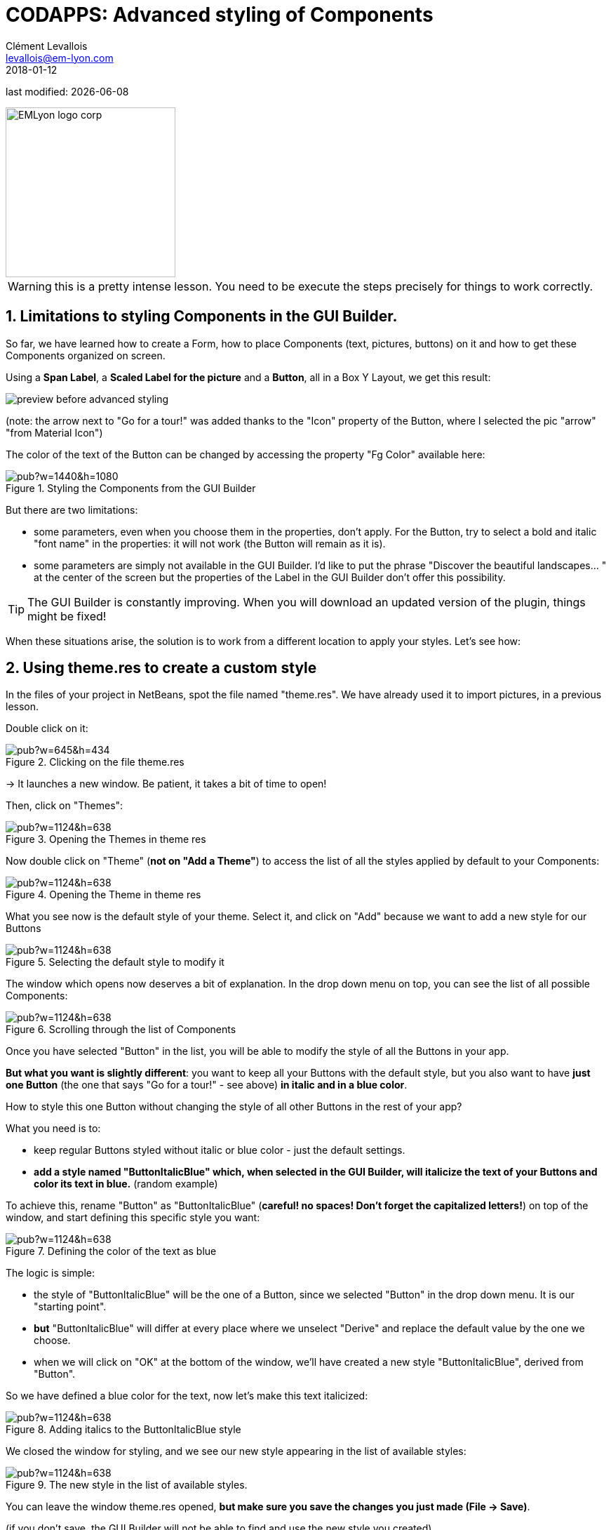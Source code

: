 = CODAPPS: Advanced styling of Components
Clément Levallois <levallois@em-lyon.com>
2018-01-12

last modified: {docdate}

:icons!:
:source-highlighter: rouge
:iconsfont:   font-awesome
:revnumber: 1.0
:example-caption!:
ifndef::imagesdir[:imagesdir: ../../images]
ifndef::sourcedir[:sourcedir: ../../../../main/java]


:title-logo-image: EMLyon_logo_corp.png[width="242" align="center"]

image::EMLyon_logo_corp.png[width="242" align="center"]

//ST: 'Escape' or 'o' to see all sides, F11 for full screen, 's' for speaker notes

//ST: !
WARNING: this is a pretty intense lesson. You need to be execute the steps precisely for things to work correctly.

//ST: !
== 1. Limitations to styling Components in the GUI Builder.

So far, we have learned how to create a Form, how to place Components (text, pictures, buttons) on it and how to get these Components organized on screen.

Using a *Span Label*, a *Scaled Label for the picture* and a *Button*, all in a Box Y Layout, we get this result:

//ST: !
image::preview-before-advanced-styling.png[align="center","An app promoting the Guillestre and Queyras regions"]

//ST: !
(note: the arrow next to "Go for a tour!" was added thanks to the "Icon" property of the Button, where I selected the pic "arrow" "from Material Icon")

//ST: !
The color of the text of the Button can be changed by accessing the property "Fg Color" available here:

//ST: !
image::https://docs.google.com/drawings/d/e/2PACX-1vRYRXdEeDZ33POcjS3P0DIn_KmLe_hE5g0htzoJM-BjFmsRk_3fglhzhXyfIa8xYCBfAZKlpGIXoGxb/pub?w=1440&h=1080[align="center",title="Styling the Components from the GUI Builder"]

//ST: !
But there are two limitations:

- some parameters, even when you choose them in the properties, don't apply. For the Button, try to select a bold and italic "font name" in the properties: it will not work (the Button will remain as it is).

//ST: !
- some parameters are simply not available in the GUI Builder. I'd like to put the phrase "Discover the beautiful landscapes... " at the center of the screen but the properties of the Label in the GUI Builder don't offer this possibility.

TIP: The GUI Builder is constantly improving. When you will download an updated version of the plugin, things might be fixed!

//ST: !
When these situations arise, the solution is to work from a different location to apply your styles. Let's see how:

== 2. Using theme.res to create a custom style

In the files of your project in NetBeans, spot the file named "theme.res". We have already used it to import pictures, in a previous lesson.

Double click on it:

//ST: !
image::https://docs.google.com/drawings/d/e/2PACX-1vS_VG4vC2052zshEacVIzW2S0F0u-TPZlTx-eA81RDqc4ArK3p5N_EQib5ev6-5LqwguLUFKcxhqkkF/pub?w=645&h=434[align="center",title="Clicking on the file theme.res"]

//ST: !
-> It launches a new window. Be patient, it takes a bit of time to open!

Then, click on "Themes":

//ST: !
image::https://docs.google.com/drawings/d/e/2PACX-1vQ_6EO1MX6j0aN4xFj9aht9GK_3veOvR5zSBaDNz3N2EDPgAZj5uQ7-kbl7Q_J0bamZtBTEUDnDEBZW/pub?w=1124&h=638[align="center",title="Opening the Themes in theme res"]

//ST: !
Now double click on "Theme" (*not on "Add a Theme"*) to access the list of all the styles applied by default to your Components:

//ST: !
image::https://docs.google.com/drawings/d/e/2PACX-1vS_Cfi0Pug4Vmd-c7iu5X7TBddWgEtK64O4SEQ-qB37AoYAncZslYfSXOo4tNCw5sc5ICOyGH_guldk/pub?w=1124&h=638[align="center",title="Opening the Theme in theme res"]

//ST: !
What you see now is the default style of your theme. Select it, and click on "Add" because we want to add a new style for our Buttons

//ST: !
image::https://docs.google.com/drawings/d/e/2PACX-1vTUtJhQVlZGTWkSQessxQkiHiiCyzYGv-TGqiHGSyRK0a-alSCy7sUVhCicF3AdqydVygZggvDrRQ1K/pub?w=1124&h=638[align="center",title="Selecting the default style to modify it"]


//ST: !
The window which opens now deserves a bit of explanation. In the drop down menu on top, you can see the list of all possible Components:

//ST: !
image::https://docs.google.com/drawings/d/e/2PACX-1vScOyV7FrhHSNPIPZpuyELlaEuWvBjRIQi9mj6d3dcPfh2N_ZT6rO6s5i5PxnLx9UPOnovZEak2LM0D/pub?w=1124&h=638[align="center",title="Scrolling through the list of Components"]

//ST: !
Once you have selected "Button" in the list, you will be able to modify the style of all the Buttons in your app.

*But what you want is slightly different*: you want to keep all your Buttons with the default style, but you also want to have *just one Button* (the one that says "Go for a tour!" - see above) *in italic and in a blue color*.

//ST: !
How to style this one Button without changing the style of all other Buttons in the rest of your app?

What you need is to:

- keep regular Buttons styled without italic or blue color - just the default settings.
- *add a style named "ButtonItalicBlue" which, when selected in the GUI Builder, will italicize the text of your Buttons and color its text in blue.* (random example)

//ST: !
To achieve this, rename "Button" as "ButtonItalicBlue" (*careful! no spaces! Don't forget the capitalized letters!*) on top of the window, and start defining this specific style you want:

//ST: !
image::https://docs.google.com/drawings/d/e/2PACX-1vQpampMK8HB9JxpK7Z0q6_kLqeq0KEe_WzQV1aI6P_Ul6fI0qYGw70Huw8LU5Woa4tkW840x7nYbQ5J/pub?w=1124&h=638[align="center",title="Defining the color of the text as blue"]

//ST: !
The logic is simple:

- the style of "ButtonItalicBlue" will be the one of a Button, since we selected "Button" in the drop down menu. It is our "starting point".
- *but* "ButtonItalicBlue" will differ at every place where we unselect "Derive" and replace the default value by the one we choose.
- when we will click on "OK" at the bottom of the window, we'll have created a new style "ButtonItalicBlue", derived from "Button".

//ST: !
So we have defined a blue color for the text, now let's make this text italicized:

//ST: !
image::https://docs.google.com/drawings/d/e/2PACX-1vTV2swZM9TI23OXno_rZ-lKkmpPCE9e84S_t_LBQh01e2C4afBnLoQMJ9qnItq3Z0MJwTbX7Ael_Hc8/pub?w=1124&h=638[align="center",title="Adding italics to the ButtonItalicBlue style"]

//ST: !
We closed the window for styling, and we see our new style appearing in the list of available styles:

//ST: !
image::https://docs.google.com/drawings/d/e/2PACX-1vRgua-vEerpzRCruMe7_dJO14emBxTozu0BANJFN5tmxlnS74ckmQ_jdXUMEeP-bZrmoDY0ssNI9Ziv/pub?w=1124&h=638[align="center",title="The new style in the list of available styles."]

//ST: !
You can leave the window theme.res opened, *but make sure you save the changes you just made (File -> Save)*.

(if you don't save, the GUI Builder will not be able to find and use the new style you created).

//ST: !
We are now ready to come back in the GUI Builder of our Form, and use this style to change the appearance of our button.

== 3. Using our custom style in the GUI Builder

Let's open our Form in the GUI Builder.

To change the style of our Button to "ButtonItalicBlue" that we just created, we simply need to modify the property "UIID":

//ST: !
image::https://docs.google.com/drawings/d/e/2PACX-1vRRLq-K1XIQZHjUsrFZ2mvdkNW7nthDTPojjLYTC5P_l5hbU4e8-MjFbN5iVsi85wxo9ZM7SXvLfEV7/pub?w=1440&h=1080[align="center",title="Opening the GUI Builder and changing the property UIID"]

//ST: !
image::https://docs.google.com/drawings/d/e/2PACX-1vR2Y3Hb_okOduPZpdL8Y6PnvKTrJB8NN4iS1TIAJCbm_yOGcx-QYMMU-KDFFpuD4jSzQ0gKcZ78G50t/pub?w=1437&h=793[align="center",title="The text of the Button is now in italics and blue"]

//ST: !
You noticed that a problem occurred: yes, the Button is styled as we want *except that the text is now aligned to the left, not centered!*

How to fix this?

The basic principle is the same: what you can't fix in the GUI Builder, you fix it in theme.res

//ST: !
It can be annoying to open theme.res, change styles, close theme.res, open the GUI Builder, then open theme.res again to fix things...

Luckily there is an easy way to work between the GUI Builder and theme.res.

== 4. Editing styles easily between the GUI Builder and theme.res

The workflow is simple:

//ST: !
- Open theme.res and keep it open
- Open the GUI Builder and keep it open
- modify the style in theme.res. *Of course this time we don't add a new style, we [underline]#edit# ButtonItalic Blue*:

//ST: !
image::https://docs.google.com/drawings/d/e/2PACX-1vTXbpUWIZpQNqv3avTdbarrqUZ6v01vHW14P0dUlMMLmJ2PS4UEGIu1ZiSugbn806oHycEgSfcx0FXF/pub?w=1440&h=1080[align="center",title="Editing the style ButtonItalicBlue we created"]

A new window opens: the place we have already seen, where you can change many aspects of style.

//ST: !
image::https://docs.google.com/drawings/d/e/2PACX-1vT1MQvNs86PvrcKoPnh3k6o7DkYpGFMDNH-3y-qQAY2Po-vO_ou4jw8RihYoM3ud9P6qZgODuee1iVS/pub?w=1440&h=1080[align="center",title="Changing the align property to center text"]

//ST: !
Again, *make sure theme.res is saved*. You can keep the window open.

- Go back to the GUI Builder and click on an icon near the top right: it will "reload" and apply the modifications you made to theme.res:

//ST: !
image::https://docs.google.com/drawings/d/e/2PACX-1vR_RgBl2OtbHMIgKuBwgJe3plI5umesHXgZ-Nf0uW2xiPWNlKIxf9A1uPFX2dO3wcG5yRnyB2jVmvqQ/pub?w=1437&h=793[align="center",title="Refreshing the theme to see the changes in the GUI Builder"]

== 5. The case of designing Span Labels and Span Buttons

[[anchor-1]]

//ST: !
==== a. The case of Span Labels


//ST: !
Span Labels or Span buttons are convenient alternatives to Labels and Buttons, because when the text is too long on them it overflows on several lines instead of being cut:

//ST: !
image::https://docs.google.com/drawings/d/e/2PACX-1vRIV41xEWZ9oSv9VqO5b9mNkzqk7zNsX5GAAEQ5_M2ifMO83rgFvcEDeL8FSxL4Xram3h2ECavgyew9/pub?w=957&h=779[align="center",title="Difference between Label and SpanLabel"]

//ST: !
When you want to apply a style that you have created to a Span Label or a Span Button, *you should be careful to shift to [underline]#advanced properties# to find the correct UIID property to change*:

//ST: !
image::https://docs.google.com/drawings/d/e/2PACX-1vQy3FMfkSICwOkDiI3ZxBMuioK0ZkQZeSW-2pKp5zH87gTSAcYhNpPS8W766WxDLY6jECd8s-Qu0v4e/pub?w=1437&h=799[align="center",title="Switching to the advanced properties of the Span Label"]

//ST: !
image::https://docs.google.com/drawings/d/e/2PACX-1vSxE80ZNtweXSfDalM3Gcs-NckidbJZn6NlkdmKLLV0De8HlWTa6LDPhxudOH03HjuoH4bfHx_3vjQz/pub?w=872&h=617[align="center",title="The text of the Span Label but also its icon can be styled"]

//ST: !
==== b. The case of Span Buttons

//ST: !
The same logic as Span Labels apply (see just above): access the "Advanced Properties" of the Span Button to change its "text UIID" property.



== The end
//ST: The end

//ST: !
Questions? Want to open a discussion on this lesson? Visit the forum https://github.com/seinecle/codapps/issues[here] (need a free Github account).

//ST: !
Find references for this lesson, and other lessons, https://seinecle.github.io/codapps/[here].

//ST: !
Licence: Creative Commons, https://creativecommons.org/licenses/by/4.0/legalcode[Attribution 4.0 International] (CC BY 4.0).
You are free to:

- copy and redistribute the material in any medium or format
- Adapt — remix, transform, and build upon the material

=> for any purpose, even commercially.

//ST: !
image:round_portrait_mini_150.png[align="center", role="right"]
This course is designed by Clement Levallois.

Discover my other courses in data / tech for business: http://www.clementlevallois.net

Or get in touch via Twitter: https://www.twitter.com/seinecle[@seinecle]
